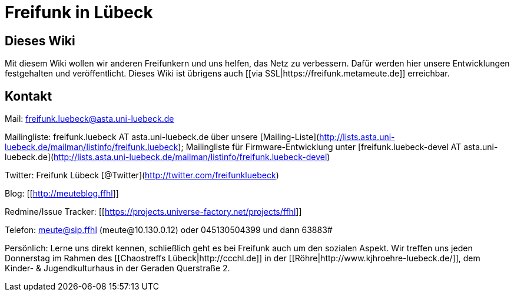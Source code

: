 # Freifunk in Lübeck

## Dieses Wiki

Mit diesem Wiki wollen wir anderen Freifunkern und uns helfen, das Netz zu verbessern. Dafür werden hier unsere Entwicklungen festgehalten und veröffentlicht.
Dieses Wiki ist übrigens auch [[via SSL|https://freifunk.metameute.de]] erreichbar.

## Kontakt

Mail: freifunk.luebeck@asta.uni-luebeck.de

Mailingliste: freifunk.luebeck AT asta.uni-luebeck.de über unsere [Mailing-Liste](http://lists.asta.uni-luebeck.de/mailman/listinfo/freifunk.luebeck); Mailingliste für Firmware-Entwicklung unter [freifunk.luebeck-devel AT asta.uni-luebeck.de](http://lists.asta.uni-luebeck.de/mailman/listinfo/freifunk.luebeck-devel)

Twitter: Freifunk Lübeck [@Twitter](http://twitter.com/freifunkluebeck)

Blog: [[http://meuteblog.ffhl]]

Redmine/Issue Tracker: [[https://projects.universe-factory.net/projects/ffhl]]

Telefon: meute@sip.ffhl (meute@10.130.0.12) oder 045130504399 und dann 63883#

Persönlich: Lerne uns direkt kennen, schließlich geht es bei Freifunk auch um den sozialen Aspekt. Wir treffen uns jeden Donnerstag im Rahmen des [[Chaostreffs Lübeck|http://ccchl.de]] in der [[Röhre|http://www.kjhroehre-luebeck.de/]], dem Kinder- & Jugendkulturhaus in der Geraden Querstraße 2.